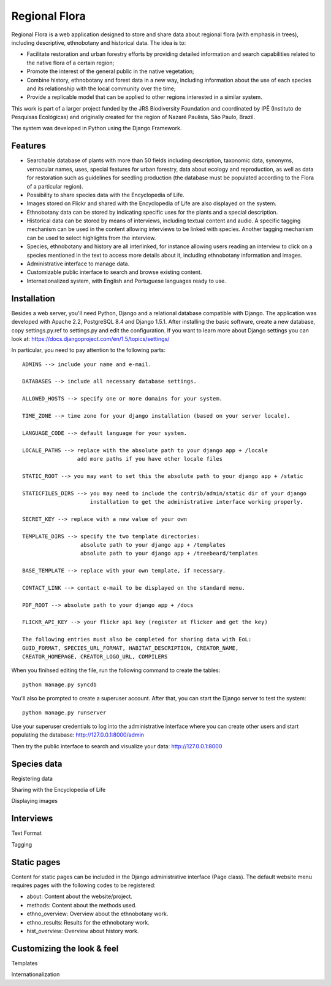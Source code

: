==============
Regional Flora
==============

Regional Flora is a web application designed to store and share data about regional flora (with emphasis in trees), including descriptive, ethnobotany and historical data. The idea is to:

- Facilitate restoration and urban forestry efforts by providing detailed information and search capabilities related to the native flora of a certain region;
- Promote the interest of the general public in the native vegetation;
- Combine history, ethnobotany and forest data in a new way, including information about the use of each species and its relationship with the local community over the time;
- Provide a replicable model that can be applied to other regions interested in a similar system.

This work is part of a larger project funded by the JRS Biodiversity Foundation and coordinated by IPÊ (Instituto de Pesquisas Ecológicas) and originally created for the region of Nazaré Paulista, São Paulo, Brazil.

The system was developed in Python using the Django Framework.

Features
========

- Searchable database of plants with more than 50 fields including description, taxonomic data, synonyms, vernacular names, uses, special features for urban forestry, data about ecology and reproduction, as well as data for restoration such as guidelines for seedling production (the database must be populated according to the Flora of a particular region).
- Possibility to share species data with the Encyclopedia of Life.
- Images stored on Flickr and shared with the Encyclopedia of Life are also displayed on the system.
- Ethnobotany data can be stored by indicating specific uses for the plants and a special description. 
- Historical data can be stored by means of interviews, including textual content and audio. A specific tagging mechanism can be used in the content allowing interviews to be linked with species. Another tagging mechanism can be used to select highlights from the interview.
- Species, ethnobotany and history are all interlinked, for instance allowing users reading an interview to click on a species mentioned in the text to access more details about it, including ethnobotany information and images.
- Administrative interface to manage data.
- Customizable public interface to search and browse existing content.
- Internationalized system, with English and Portuguese languages ready to use.

Installation
============

Besides a web server, you'll need Python, Django and a relational database compatible with Django. The application was developed with Apache 2.2, PostgreSQL 8.4 and Django 1.5.1. After installing the basic software, create a new database, copy settings.py.ref to settings.py and edit the configuration. If you want to learn more about Django settings you can look at: https://docs.djangoproject.com/en/1.5/topics/settings/

In particular, you need to pay attention to the following parts:

::

  ADMINS --> include your name and e-mail.

  DATABASES --> include all necessary database settings.

  ALLOWED_HOSTS --> specify one or more domains for your system.

  TIME_ZONE --> time zone for your django installation (based on your server locale).

  LANGUAGE_CODE --> default language for your system.

  LOCALE_PATHS --> replace with the absolute path to your django app + /locale
                   add more paths if you have other locale files

  STATIC_ROOT --> you may want to set this the absolute path to your django app + /static

  STATICFILES_DIRS --> you may need to include the contrib/admin/static dir of your django
                       installation to get the administrative interface working properly.

  SECRET_KEY --> replace with a new value of your own

  TEMPLATE_DIRS --> specify the two template directories:
                    absolute path to your django app + /templates
                    absolute path to your django app + /treebeard/templates

  BASE_TEMPLATE --> replace with your own template, if necessary.

  CONTACT_LINK --> contact e-mail to be displayed on the standard menu.

  PDF_ROOT --> absolute path to your django app + /docs

  FLICKR_API_KEY --> your flickr api key (register at flicker and get the key)

  The following entries must also be completed for sharing data with EoL:
  GUID_FORMAT, SPECIES_URL_FORMAT, HABITAT_DESCRIPTION, CREATOR_NAME, 
  CREATOR_HOMEPAGE, CREATOR_LOGO_URL, COMPILERS

When you finihsed editing the file, run the following command to create the tables:

::

  python manage.py syncdb

You'll also be prompted to create a superuser account. After that, you can start the Django server to test the system:

::

  python manage.py runserver

Use your superuser credentials to log into the administrative interface where you can create other users and start populating the database: http://127.0.0.1:8000/admin

Then try the public interface to search and visualize your data: http://127.0.0.1:8000

Species data
============

Registering data

Sharing with the Encyclopedia of Life

Displaying images

Interviews
==========

Text Format

Tagging

Static pages
============

Content for static pages can be included in the Django administrative interface (Page class). The default website menu requires pages with the following codes to be registered:

- about: Content about the website/project.
- methods: Content about the methods used.
- ethno_overview: Overview about the ethnobotany work.
- ethno_results: Results for the ethnobotany work.
- hist_overview: Overview about history work.

Customizing the look & feel
===========================

Templates

Internationalization

